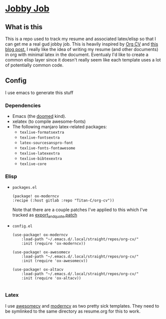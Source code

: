 * [[https://tenor.com/UCzy.gif][Jobby Job]]
** What is this
This is a repo used to track my resume and associated latex/elisp so that I can get me a real gud jobby job.
This is heavily inspired by [[https://gitlab.com/Titan-C/org-cv][Org CV]] and [[https://www.aidanscannell.com/post/org-mode-resume/][this blog post.]]
I really like the idea of writing my resume (and other documents) in org with minimal latex in the document.
Eventualy I'd like to create a common elisp layer since it doesn't really seem like each template uses a lot of potentially common code.
** Config
I use emacs to generate this stuff
*** Dependencies
+ Emacs (the [[https://github.com/doomemacs/doomemacs][doomed]] kind).
+ xelatex (to compile awesome-fonts)
+ The following manjaro latex-related packages:
  - ~texlive-formatsextra~
  - ~texlive-fontsextra~
  - ~latex-sourcesanspro-font~
  - ~texlive-fonts-fontawesome~
  - ~texlive-latexextra~
  - ~texlive-bibtexextra~
  - ~texlive-core~
*** Elisp
+ ~packages.el~
    #+begin_src elisp
        (package! ox-moderncv
        :recipe (:host gitlab :repo "Titan-C/org-cv"))
    #+end_src
    Note that there are a couple patches I've applied to this which I've tracked as [[file:export_and_quote.patch][export_and_quote.patch]]
+ ~config.el~
    #+begin_src elisp
    (use-package! ox-moderncv
        :load-path "~/.emacs.d/.local/straight/repos/org-cv/"
        :init (require 'ox-moderncv))

    (use-package! ox-awesomecv
        :load-path "~/.emacs.d/.local/straight/repos/org-cv/"
        :init (require 'ox-awesomecv))

    (use-package! ox-altacv
        :load-path "~/.emacs.d/.local/straight/repos/org-cv/"
        :init (require 'ox-altacv))

    #+end_src
*** Latex
I use [[https://github.com/posquit0/Awesome-CV][awesomecv]] and [[https://github.com/Titan-C/moderncv][moderncv]] as two pretty sick templates.
They need to be symlinked to the same directory as resume.org for this to work.
